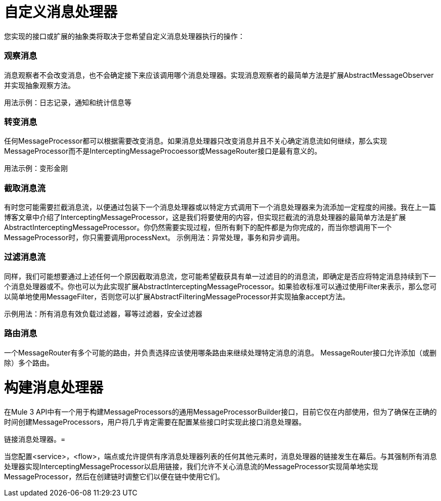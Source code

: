 = 自定义消息处理器

您实现的接口或扩展的抽象类将取决于您希望自定义消息处理器执行的操作：

=== 观察消息

消息观察者不会改变消息，也不会确定接下来应该调用哪个消息处理器。实现消息观察者的最简单方法是扩展AbstractMessageObserver并实现抽象观察方法。

用法示例：日志记录，通知和统计信息等

=== 转变消息

任何MessageProcessor都可以根据需要改变消息。如果消息处理器只改变消息并且不关心确定消息流如何继续，那么实现MessageProcessor而不是InterceptingMessageProcoessor或MessageRouter接口是最有意义的。

用法示例：变形金刚

=== 截取消息流

有时您可能需要拦截消息流，以便通过包装下一个消息处理器或以特定方式调用下一个消息处理器来为流添加一定程度的间接。我在上一篇博客文章中介绍了InterceptingMessageProcessor，这是我们将要使用的内容，但实现拦截流的消息处理器的最简单方法是扩展AbstractInterceptingMessageProcessor。你仍然需要实现过程，但所有剩下的配件都是为你完成的，而当你想调用下一个MessageProcessor时，你只需要调用processNext。
示例用法：异常处理，事务和异步调用。

=== 过滤消息流

同样，我们可能想要通过上述任何一个原因截取消息流，您可能希望截获具有单一过滤目的的消息流，即确定是否应将特定消息持续到下一个消息处理器或不。你也可以为此实现扩展AbstractInterceptingMessageProcessor。如果验收标准可以通过使用Filter来表示，那么您可以简单地使用MessageFilter，否则您可以扩展AbstractFilteringMessageProcessor并实现抽象accept方法。

示例用法：所有消息有效负载过滤器，幂等过滤器，安全过滤器

=== 路由消息

一个MessageRouter有多个可能的路由，并负责选择应该使用哪条路由来继续处理特定消息的消息。 MessageRouter接口允许添加（或删除）多个路由。

= 构建消息处理器

在Mule 3 API中有一个用于构建MessageProcessors的通用MessageProcessorBuilder接口，目前它仅在内部使用，但为了确保在正确的时间创建MessageProcessors，用户将几乎肯定需要在配置某些接口时实现此接口消息处理器。

链接消息处理器。= 

当您配置<service>，<flow>，端点或允许提供有序消息处理器列表的任何其他元素时，消息处理器的链接发生在幕后。与其强制所有消息处理器实现InterceptingMessageProcessor以启用链接，我们允许不关心消息流的MessageProcessor实现简单地实现MessageProcessor，然后在创建链时调整它们以便在链中使用它们。

